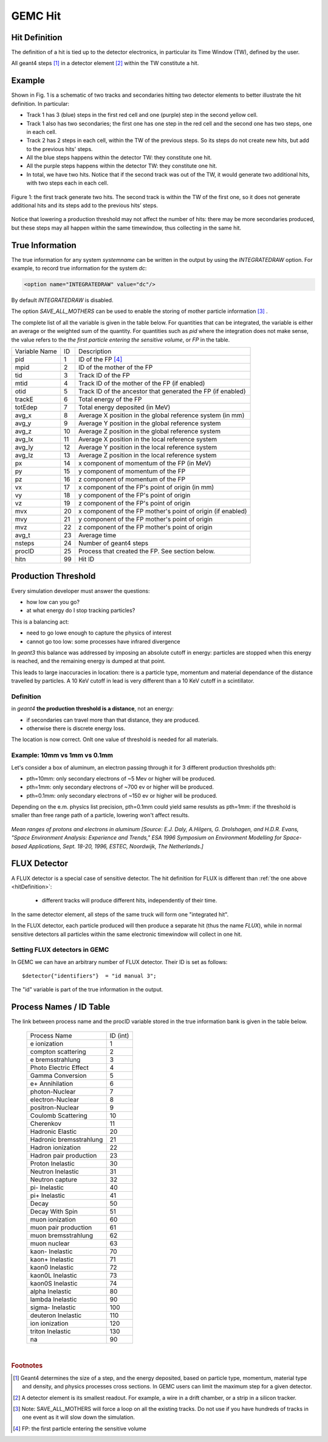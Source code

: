 
########
GEMC Hit
########

.. _hitDefinition:


Hit Definition
--------------

The definition of a hit is tied up to the detector electronics, in particular its Time Window (TW), defined by the user.

All geant4 steps [#]_ in a detector element [#]_ within the TW constitute a hit.

Example
-------

Shown in Fig. 1 is a schematic
of two tracks and secondaries hitting two detector elements to better illustrate the hit definition. In particular:

* Track 1 has 3 (blue) steps in the first red cell and one (purple) step in the second yellow cell.
* Track 1 also has two secondaries; the first one has one step in the red cell and the second one has two steps, one in each cell.
* Track 2 has 2 steps in each cell, within the TW of the previous steps. So its steps do not create new hits, but add to the previous
  hits' steps.
* All the blue steps happens within the detector TW: they constitute one hit.
* All the purple steps happens within the detector TW: they constitute one hit.
* In total, we have two hits. Notice that if the second track was out of the TW, it would generate two additional hits, with two steps each
  in each cell.




.. figure:: hitDefinition.gif
   :width: 90%
   :align: center

   Figure 1: the first track generate two hits. The second track is within the TW of the first one, so it does not generate additional hits and
   its steps add to the previous hits’ steps.

Notice that lowering a production threshold may not affect the number of hits: there may be more secondaries produced, but these steps may all happen
within the same timewindow, thus collecting in the same hit.


True Information
----------------

The true information for any system *systemname* can be written in the output
by using the *INTEGRATEDRAW* option. For example, to record true information for the system *dc*:

.. code-block:: bash

	<option name="INTEGRATEDRAW" value="dc"/>

By default *INTEGRATEDRAW* is disabled.

The option *SAVE_ALL_MOTHERS* can be used to enable the storing of mother particle information [#]_ .

The complete list of all the variable is given in the table below.
For quantities that can be integrated, the variable is either an average or the weighted
sum of the quantity.
For quantities such as *pid* where the integration does not make sense, the value refers to the *the
first particle entering the sensitive volume*, or *FP* in the table.

=====================  ========= ================================================================================================
Variable Name             ID                                          Description
---------------------  --------- ------------------------------------------------------------------------------------------------
pid                       1       ID of the FP [#]_
mpid                      2       ID of the mother of the FP
tid                       3       Track ID of the FP
mtid                      4       Track ID of the mother of the FP (if enabled)
otid                      5       Track ID of the ancestor that generated the FP (if enabled)
trackE                    6       Total energy of the FP
totEdep                   7       Total energy deposited (in MeV)
avg_x                     8       Average X position in the global reference system (in mm)
avg_y                     9       Average Y position in the global reference system
avg_z                     10      Average Z position in the global reference system
avg_lx                    11      Average X position in the local reference system 
avg_ly                    12      Average Y position in the local reference system
avg_lz                    13      Average Z position in the local reference system
px                        14      x component of momentum of the FP (in MeV)
py                        15      y component of momentum of the FP
pz                        16      z component of momentum of the FP
vx                        17      x component of the FP's point of origin (in mm)
vy                        18      y component of the FP's point of origin
vz                        19      z component of the FP's point of origin
mvx                       20      x component of the FP mother's point of origin (if enabled)
mvy                       21      y component of the FP mother's point of origin
mvz                       22      z component of the FP mother's point of origin
avg_t                     23      Average time
nsteps                    24      Number of geant4 steps
procID                    25      Process that created the FP. See section below.
hitn                      99      Hit ID
=====================  ========= ================================================================================================


.. _productionThreshold:

Production Threshold
--------------------

Every simulation developer must answer the questions:

- how low can you go?
- at what energy do I stop tracking particles?

This is a balancing act:

- need to go lowe enough to capture the physics of interest
- cannot go too low: some processes have infrared divergence

In *geant3* this balance was addressed by imposing an absolute cutoff in energy: particles are
stopped when this energy is reached, and the remaining energy is dumped at that point.

This leads to large inaccuracies in location: there is a particle type, momentum and material dependance of
the distance travelled by particles. A 10 KeV cutoff in lead is very different than a 10 KeV cutoff
in a scintillator.

Definition
==========

in *geant4* **the production threshold is a distance**, not an energy:

- if secondaries can travel more than that distance, they are produced.
- otherwise there is discrete energy loss.

The location is now correct. Onlt one value of threshold is needed for all materials.

Example: 10mm vs 1mm vs 0.1mm
=============================

Let's consider a box of aluminum, an electron passing through it for 3 different production thresholds pth:

- pth=10mm: only secondary electrons of ~5 Mev or higher will be produced.
- pth=1mm: only secondary electrons of ~700 ev or higher will be produced.
- pth=0.1mm: only secondary electrons of ~150 ev or higher will be produced.

Depending on the e.m. physics list precision, pth=0.1mm could yield same resulsts as pth=1mm:
if the threshold is smaller than free range path of a particle, lowering won't affect results.

.. figure:: prodThreshold.png
	:width: 90%
	:align: center

*Mean ranges of protons and electrons in aluminum [Source: E.J. Daly, A.Hilgers, G. Drolshagen, and H.D.R. Evans, "Space Environment Analysis: Experience and Trends,"
ESA 1996 Symposium on Environment Modelling for Space-based Applications, Sept. 18-20, 1996, ESTEC, Noordwijk, The Netherlands.]*


.. _fluxDetector:


FLUX Detector
-------------
A FLUX detector is a special case of sensitive detector. The hit definition for FLUX is different than :ref:`the one above <hitDefinition>`:

 - different tracks will produce different hits, independently of their time.

In the same detector element, all steps of the same truck will form one "integrated hit".

In the FLUX detector, each particle produced will then produce a separate hit (thus the name *FLUX*), while in normal sensitive detectors all
particles within the same electronic timewindow will collect in one hit.




Setting FLUX detectors in GEMC
==============================

In GEMC we can have an arbitrary number of FLUX detector. Their ID is set as follows::

 $detector{"identifiers"}  = "id manual 3";

The "id" variable is part of the true information in the output.


.. _processCatalogue:


Process Names / ID Table
------------------------

The link between process name and the procID variable stored in the true information bank is given in the
table below.

   =======================  =========
   Process Name             ID (int)
   -----------------------  ---------
   e ionization              1
   compton scattering        2
   e bremsstrahlung          3
   Photo Electric Effect     4
   Gamma Conversion          5
   e+ Annihilation           6
   photon-Nuclear            7
   electron-Nuclear          8
   positron-Nuclear          9
   Coulomb Scattering        10
   Cherenkov                 11
   Hadronic Elastic          20
   Hadronic bremsstrahlung   21
   Hadron ionization         22
   Hadron pair production    23
   Proton Inelastic          30
   Neutron Inelastic         31
   Neutron capture           32
   pi- Inelastic             40
   pi+ Inelastic             41
   Decay                     50
   Decay With Spin           51
   muon ionization           60
   muon pair production      61
   muon bremsstrahlung       62
   muon nuclear              63
   kaon- Inelastic           70
   kaon+ Inelastic           71
   kaon0 Inelastic           72
   kaon0L Inelastic          73
   kaon0S Inelastic          74
   alpha Inelastic           80
   lambda Inelastic          90
   sigma- Inelastic          100
   deuteron Inelastic        110
   ion ionization            120
   triton Inelastic          130
   na                        90
   =======================  =========



|

.. rubric:: Footnotes

.. [#] Geant4 determines the size of a step, and the energy deposited, based on particle type, momentum,
       material type and density, and physics processes cross sections.
       In GEMC users can limit the maximum step for a given detector.
.. [#] A detector element is its smallest readout. For example, a wire in a drift chamber, or a strip in a silicon tracker.
.. [#] Note: SAVE_ALL_MOTHERS will force a loop on all the existing tracks. Do not use if you have hundreds of tracks in one event as it will
       slow down the simulation.
.. [#] FP: the first particle entering the sensitive volume



